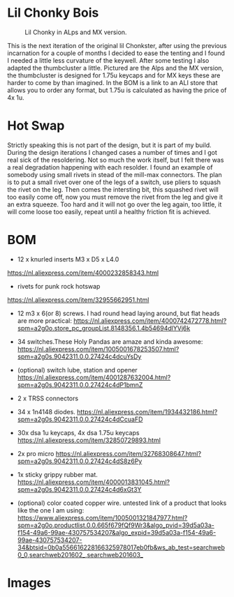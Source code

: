 
* Lil Chonky Bois

#+CAPTION: Lil Chonky in ALps and MX version. 
[[./img/IMG_3475.jpg]]

This is the next iteration of the original lil Chonkster, after using the previous incarnation for a couple of months I decided to ease the tenting and I found I needed a little less curvature of the keywell. After some testing I also adapted the thumbcluster a little. Pictured are the Alps and the MX version, the thumbcluster is designed for 1.75u keycaps and for MX keys these are harder to come by than imagined. In the BOM is a link to an ALI store that allows you to order any format, but 1.75u is calculated as having the price of 4x 1u.


* Hot Swap
Strictly speaking this is not part of the design, but it is part of my build. During the design iterations I changed cases a number of times and I got real sick of the resoldering. Not so much the work itself, but I felt there was a real degradation happening with each resolder.
I found an example of somebody using small rivets in stead of the mill-max connectors. The plan is to put a small rivet over one of the legs of a switch, use pliers to squash the rivet on the leg. Then comes the intersting bit, this squashed rivet will too easily come off, now you must remove the rivet from the leg and give it an extra squeeze. Too hard and it will not go over the leg again, too little, it will come loose too easily, repeat until a healthy friction fit is achieved.

[[./img/IMG_3478.jpg]]
[[./img/IMG_3479.jpg]]


* BOM

[[./img/IMG_3481.jpg]]

- 12 x knurled inserts M3 x D5 x  L4.0
https://nl.aliexpress.com/item/4000232858343.html
- rivets for punk rock hotswap
https://nl.aliexpress.com/item/32955662951.html
- 12 m3 x 6(or 8) screws. I had round head laying around, but flat heads are more practical: https://nl.aliexpress.com/item/4000742472778.html?spm=a2g0o.store_pc_groupList.8148356.1.4b54694dlYVj6k

- 34 switches.These Holy Pandas are amaze and kinda awesome: https://nl.aliexpress.com/item/1005001678253507.html?spm=a2g0s.9042311.0.0.27424c4dcuYsDy

- (optional) switch lube, station and opener https://nl.aliexpress.com/item/4001287632004.html?spm=a2g0s.9042311.0.0.27424c4dP1bmnZ

- 2 x TRSS connectors

- 34 x 1n4148 diodes. https://nl.aliexpress.com/item/1934432186.html?spm=a2g0s.9042311.0.0.27424c4dCcuaFD

- 30x dsa 1u keycaps, 4x  dsa 1.75u keycaps https://nl.aliexpress.com/item/32850729893.html

- 2x pro micro https://nl.aliexpress.com/item/32768308647.html?spm=a2g0s.9042311.0.0.27424c4dS8z6Py

- 1x sticky grippy rubber mat. https://nl.aliexpress.com/item/4000013831045.html?spm=a2g0s.9042311.0.0.27424c4d6xGt3Y

- (optional) color coated copper wire.
  untested link of a product that looks like the one I am using: https://www.aliexpress.com/item/1005001321847977.html?spm=a2g0o.productlist.0.0.665f679fQf9Wr3&algo_pvid=39d5a03a-f154-49a6-99ae-430757534207&algo_expid=39d5a03a-f154-49a6-99ae-430757534207-34&btsid=0b0a556616228166325978017eb0fb&ws_ab_test=searchweb0_0,searchweb201602_,searchweb201603_
  
* Images

[[./img/IMG_3487.jpg]]
[[./img/IMG_3488.jpg]]
[[./img/IMG_3489.jpg]]
[[./img/IMG_3490.jpg]]
[[./img/IMG_3492.jpg]]

[[./img/IMG_3493.jpg]]
